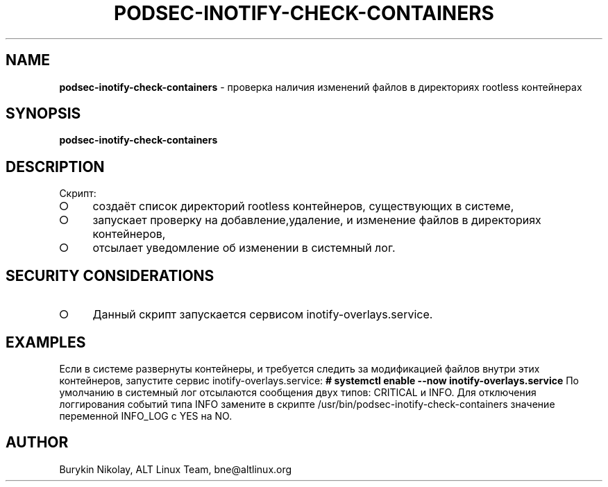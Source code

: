 .\" generated with Ronn-NG/v0.9.1
.\" http://github.com/apjanke/ronn-ng/tree/0.9.1
.TH "PODSEC\-INOTIFY\-CHECK\-CONTAINERS" "1" "May 2024" ""
.SH "NAME"
\fBpodsec\-inotify\-check\-containers\fR \- проверка наличия изменений файлов в директориях rootless контейнерах
.SH "SYNOPSIS"
\fBpodsec\-inotify\-check\-containers\fR
.SH "DESCRIPTION"
Скрипт:
.IP "\[ci]" 4
создаёт список директорий rootless контейнеров, существующих в системе,
.IP "\[ci]" 4
запускает проверку на добавление,удаление, и изменение файлов в директориях контейнеров,
.IP "\[ci]" 4
отсылает уведомление об изменении в системный лог\.
.IP "" 0
.SH "SECURITY CONSIDERATIONS"
.IP "\[ci]" 4
Данный скрипт запускается сервисом inotify\-overlays\.service\.
.IP "" 0
.SH "EXAMPLES"
Если в системе развернуты контейнеры, и требуется следить за модификацией файлов внутри этих контейнеров, запустите сервис inotify\-overlays\.service: \fB# systemctl enable \-\-now inotify\-overlays\.service\fR По умолчанию в системный лог отсылаются сообщения двух типов: CRITICAL и INFO\. Для отключения логгирования событий типа INFO замените в скрипте /usr/bin/podsec\-inotify\-check\-containers значение переменной INFO_LOG с YES на NO\.
.SH "AUTHOR"
Burykin Nikolay, ALT Linux Team, bne@altlinux\.org
